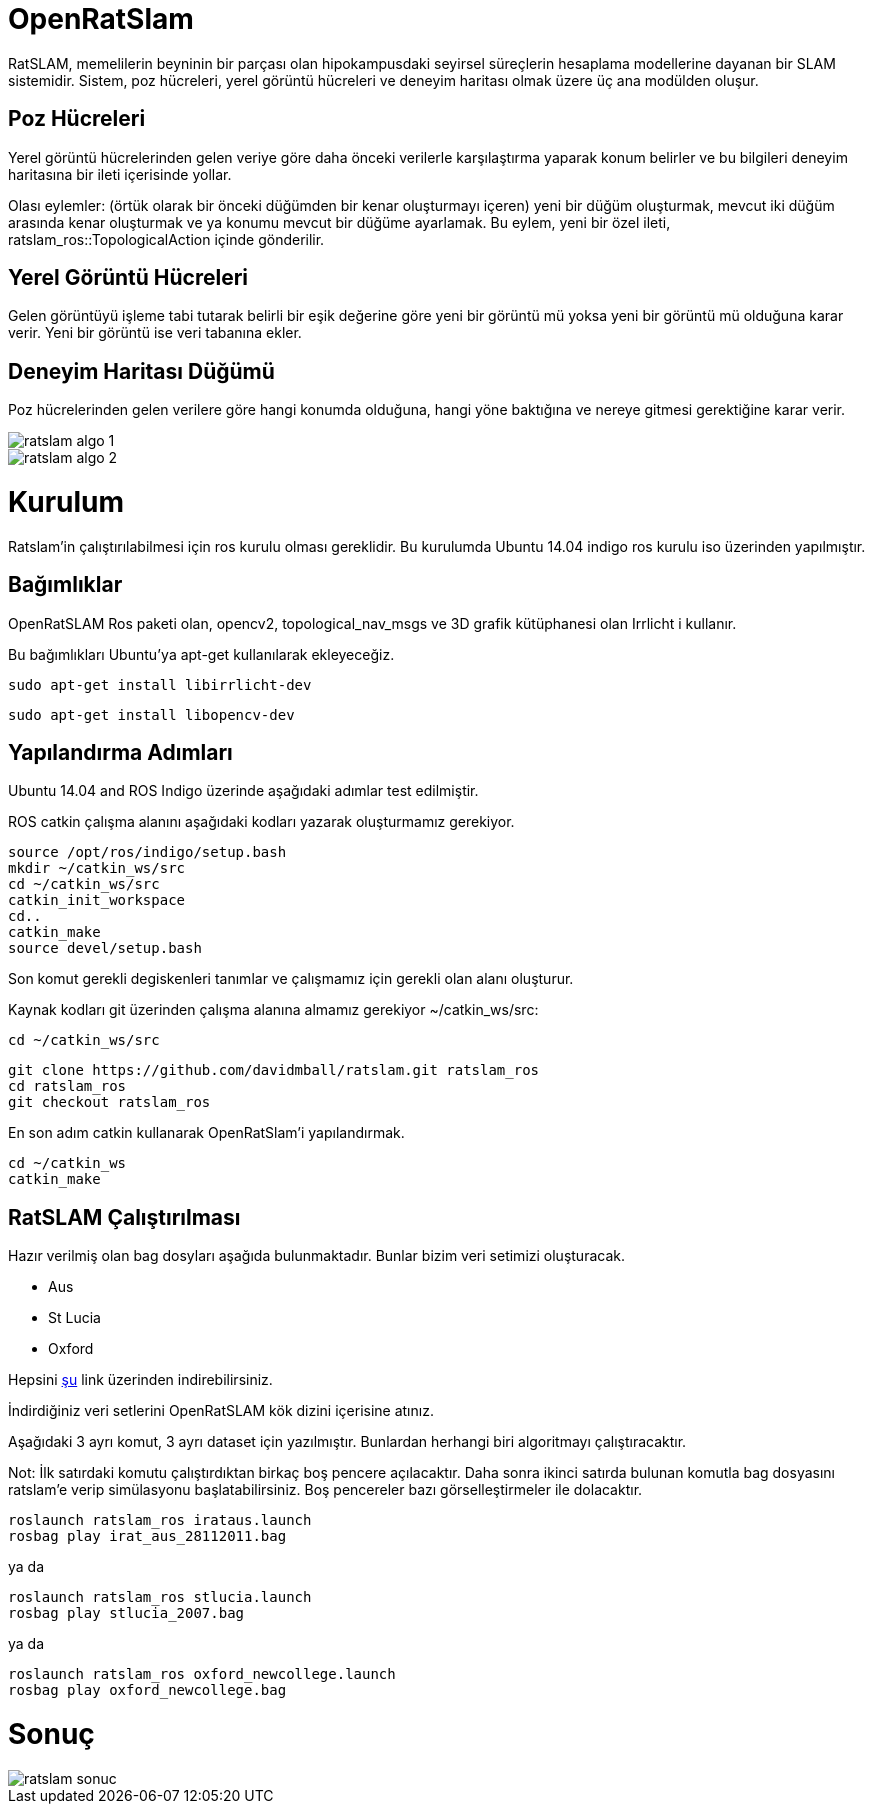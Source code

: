 = OpenRatSlam 

RatSLAM, memelilerin beyninin bir parçası olan hipokampusdaki seyirsel süreçlerin hesaplama modellerine dayanan bir SLAM sistemidir. Sistem, poz hücreleri, yerel görüntü hücreleri ve deneyim haritası olmak üzere üç ana modülden oluşur.

== Poz Hücreleri

Yerel görüntü hücrelerinden gelen veriye göre daha önceki verilerle karşılaştırma yaparak konum belirler ve bu bilgileri deneyim haritasına bir ileti içerisinde yollar.

Olası eylemler: (örtük olarak bir önceki düğümden bir kenar oluşturmayı içeren) yeni bir düğüm oluşturmak, mevcut iki düğüm arasında kenar oluşturmak ve ya konumu mevcut bir düğüme ayarlamak. Bu eylem, yeni bir özel ileti, ratslam_ros::TopologicalAction içinde gönderilir.

== Yerel Görüntü Hücreleri

Gelen görüntüyü işleme tabi tutarak belirli bir eşik değerine göre yeni bir görüntü mü yoksa yeni bir görüntü mü olduğuna karar verir. Yeni bir görüntü ise veri tabanına ekler.

== Deneyim Haritası Düğümü

Poz hücrelerinden gelen verilere göre hangi konumda olduğuna, hangi yöne baktığına ve nereye gitmesi gerektiğine karar verir.

image::https://raw.githubusercontent.com/Taifuru/robotik-openratslam/master/ratslam-algo-1.jpeg[]

image::https://raw.githubusercontent.com/Taifuru/robotik-openratslam/master/ratslam-algo-2.jpeg[]

= Kurulum =

Ratslam'in çalıştırılabilmesi için ros kurulu olması gereklidir. Bu kurulumda Ubuntu 14.04 indigo ros kurulu iso üzerinden yapılmıştır.

== Bağımlıklar

OpenRatSLAM Ros paketi olan, opencv2, topological_nav_msgs ve 3D grafik kütüphanesi olan Irrlicht i kullanır.

Bu bağımlıkları Ubuntu'ya apt-get kullanılarak ekleyeceğiz.

[source,java]
----
sudo apt-get install libirrlicht-dev

----

[source,java]
----
sudo apt-get install libopencv-dev

----

== Yapılandırma Adımları

Ubuntu 14.04 and ROS Indigo üzerinde aşağıdaki adımlar test edilmiştir.

ROS catkin çalışma alanını aşağıdaki kodları yazarak oluşturmamız gerekiyor.

[source,java]
----
source /opt/ros/indigo/setup.bash
mkdir ~/catkin_ws/src
cd ~/catkin_ws/src
catkin_init_workspace
cd..
catkin_make
source devel/setup.bash
----

Son komut gerekli degiskenleri tanımlar ve çalışmamız için gerekli olan alanı oluşturur.

Kaynak kodları git üzerinden çalışma alanına almamız gerekiyor ~/catkin_ws/src:

[source,java]
----
cd ~/catkin_ws/src

----

[source,java]
----
git clone https://github.com/davidmball/ratslam.git ratslam_ros
cd ratslam_ros
git checkout ratslam_ros

----

En son adım catkin kullanarak OpenRatSlam'i yapılandırmak.

[source,java]
----
cd ~/catkin_ws
catkin_make

----

== RatSLAM Çalıştırılması

Hazır verilmiş olan bag dosyları aşağıda bulunmaktadır. Bunlar bizim veri setimizi oluşturacak.

*   Aus
*   St Lucia
*   Oxford

Hepsini https://wiki.qut.edu.au/display/cyphy/OpenRatSLAM+datasets[şu] link üzerinden indirebilirsiniz.

İndirdiğiniz veri setlerini OpenRatSLAM kök dizini içerisine atınız.

Aşağıdaki 3 ayrı komut, 3 ayrı dataset için yazılmıştır. Bunlardan herhangi biri algoritmayı çalıştıracaktır.

Not: İlk satırdaki komutu çalıştırdıktan birkaç boş pencere açılacaktır. Daha sonra ikinci satırda bulunan komutla bag dosyasını ratslam'e verip simülasyonu başlatabilirsiniz. Boş pencereler bazı görselleştirmeler ile dolacaktır.


[source,java]
----
roslaunch ratslam_ros irataus.launch
rosbag play irat_aus_28112011.bag

----

ya da

[source,java]
----
roslaunch ratslam_ros stlucia.launch
rosbag play stlucia_2007.bag

----

ya da

[source,java]
----
roslaunch ratslam_ros oxford_newcollege.launch
rosbag play oxford_newcollege.bag

----

= Sonuç 

image::https://raw.githubusercontent.com/Taifuru/robotik-openratslam/master/ratslam-sonuc.jpeg[]


